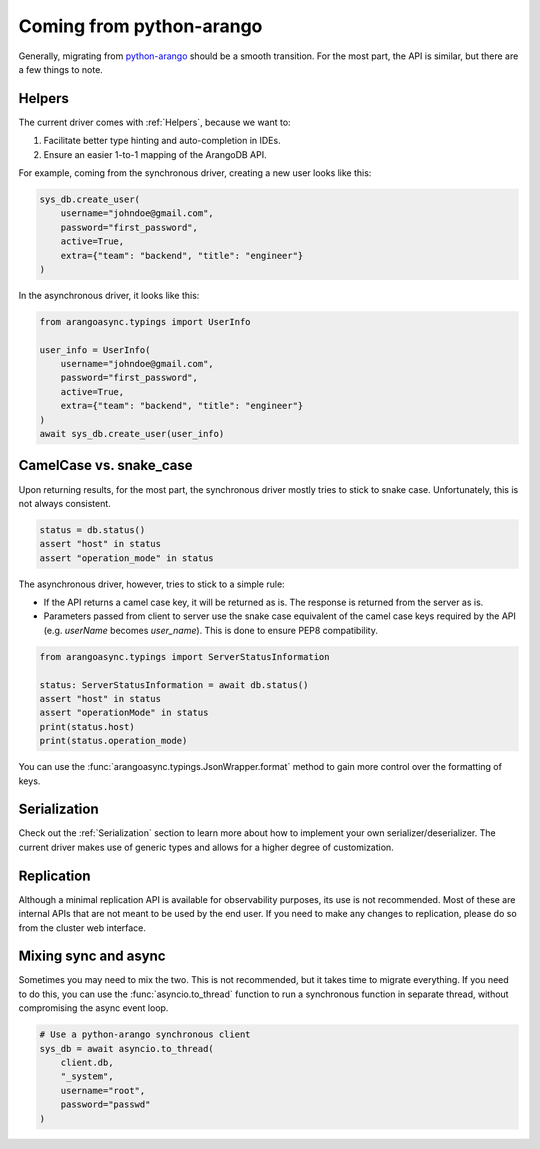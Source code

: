 Coming from python-arango
-------------------------

Generally, migrating from `python-arango`_ should be a smooth transition. For the most part, the API is similar,
but there are a few things to note.

Helpers
=======

The current driver comes with :ref:`Helpers`, because we want to:

1. Facilitate better type hinting and auto-completion in IDEs.
2. Ensure an easier 1-to-1 mapping of the ArangoDB API.

For example, coming from the synchronous driver, creating a new user looks like this:

.. code-block:: python

    sys_db.create_user(
        username="johndoe@gmail.com",
        password="first_password",
        active=True,
        extra={"team": "backend", "title": "engineer"}
    )

In the asynchronous driver, it looks like this:

.. code-block:: python

    from arangoasync.typings import UserInfo

    user_info = UserInfo(
        username="johndoe@gmail.com",
        password="first_password",
        active=True,
        extra={"team": "backend", "title": "engineer"}
    )
    await sys_db.create_user(user_info)

CamelCase vs. snake_case
========================

Upon returning results, for the most part, the synchronous driver mostly tries to stick to snake case. Unfortunately,
this is not always consistent.

.. code-block:: python

    status = db.status()
    assert "host" in status
    assert "operation_mode" in status

The asynchronous driver, however, tries to stick to a simple rule:

* If the API returns a camel case key, it will be returned as is. The response is returned from the server as is.
* Parameters passed from client to server use the snake case equivalent of the camel case keys required by the API
  (e.g. `userName` becomes `user_name`). This is done to ensure PEP8 compatibility.

.. code-block:: python

    from arangoasync.typings import ServerStatusInformation

    status: ServerStatusInformation = await db.status()
    assert "host" in status
    assert "operationMode" in status
    print(status.host)
    print(status.operation_mode)

You can use the :func:`arangoasync.typings.JsonWrapper.format` method to gain more control over the formatting of
keys.

Serialization
=============

Check out the :ref:`Serialization` section to learn more about how to implement your own serializer/deserializer. The
current driver makes use of generic types and allows for a higher degree of customization.

Replication
===========

Although a minimal replication API is available for observability purposes, its use is not recommended.
Most of these are internal APIs that are not meant to be used by the end user. If you need to make any changes
to replication, please do so from the cluster web interface.

Mixing sync and async
=====================

Sometimes you may need to mix the two. This is not recommended, but it takes time to migrate everything. If you need to
do this, you can use the :func:`asyncio.to_thread` function to run a synchronous function in separate thread, without
compromising the async event loop.

.. code-block:: python

    # Use a python-arango synchronous client
    sys_db = await asyncio.to_thread(
        client.db,
        "_system",
        username="root",
        password="passwd"
    )

.. _python-arango: https://docs.python-arango.com
